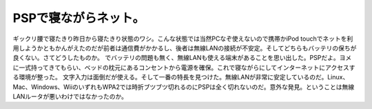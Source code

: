 ﻿PSPで寝ながらネット。
########################


ギックリ腰で寝たきり昨日から寝たきり状態のワシ。こんな状態では当然PCなぞ使えないので携帯かiPod touchでネットを利用しようかともかんがえたのだが前者は通信費がかかるし、後者は無線LANの接続が不安定。そしてどちらもバッテリの保ちが良くない。さてどうしたものか。
でバッテリの問題も無く、無線LANも使える端末があることを思い出した。PSPだよ。ヨメに一式持ってきてもらい、ベッドの枕元にあるコンセントから電源を確保。これで寝ながらにしてインターネットにアクセスする環境が整った。
文字入力は面倒だが使える。そして一番の特長を見つけた。無線LANが非常に安定しているのだ。Linux、Mac、Windows、WiiのいずれもWPA2では時折ブツブツ切れるのにPSPは全く切れないのだ。意外な発見。ということは無線LANルータが悪いわけではなかったのか。



.. author:: mkouhei
.. categories:: 生活, network, 
.. tags::


